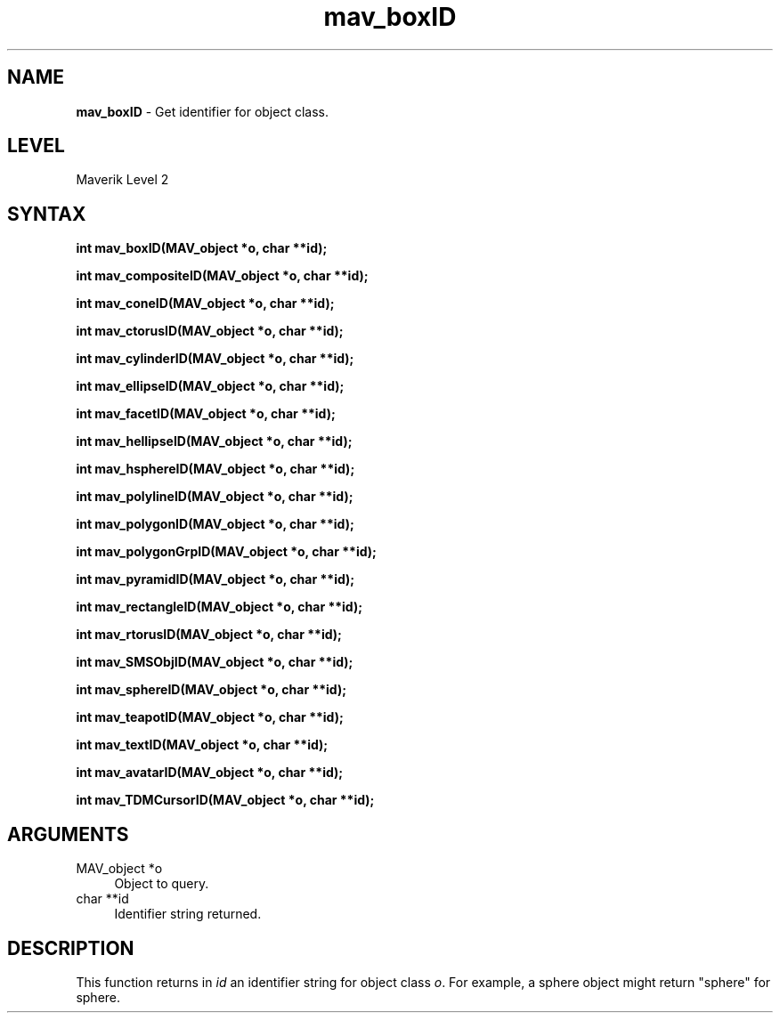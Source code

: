 .rn '' }`
''' $RCSfile$$Revision$$Date$
'''
''' $Log$
'''
.de Sh
.br
.if t .Sp
.ne 5
.PP
\fB\\$1\fR
.PP
..
.de Sp
.if t .sp .5v
.if n .sp
..
.de Ip
.br
.ie \\n(.$>=3 .ne \\$3
.el .ne 3
.IP "\\$1" \\$2
..
.de Vb
.ft CW
.nf
.ne \\$1
..
.de Ve
.ft R

.fi
..
'''
'''
'''     Set up \*(-- to give an unbreakable dash;
'''     string Tr holds user defined translation string.
'''     Bell System Logo is used as a dummy character.
'''
.tr \(*W-|\(bv\*(Tr
.ie n \{\
.ds -- \(*W-
.ds PI pi
.if (\n(.H=4u)&(1m=24u) .ds -- \(*W\h'-12u'\(*W\h'-12u'-\" diablo 10 pitch
.if (\n(.H=4u)&(1m=20u) .ds -- \(*W\h'-12u'\(*W\h'-8u'-\" diablo 12 pitch
.ds L" ""
.ds R" ""
'''   \*(M", \*(S", \*(N" and \*(T" are the equivalent of
'''   \*(L" and \*(R", except that they are used on ".xx" lines,
'''   such as .IP and .SH, which do another additional levels of
'''   double-quote interpretation
.ds M" """
.ds S" """
.ds N" """""
.ds T" """""
.ds L' '
.ds R' '
.ds M' '
.ds S' '
.ds N' '
.ds T' '
'br\}
.el\{\
.ds -- \(em\|
.tr \*(Tr
.ds L" ``
.ds R" ''
.ds M" ``
.ds S" ''
.ds N" ``
.ds T" ''
.ds L' `
.ds R' '
.ds M' `
.ds S' '
.ds N' `
.ds T' '
.ds PI \(*p
'br\}
.\"	If the F register is turned on, we'll generate
.\"	index entries out stderr for the following things:
.\"		TH	Title 
.\"		SH	Header
.\"		Sh	Subsection 
.\"		Ip	Item
.\"		X<>	Xref  (embedded
.\"	Of course, you have to process the output yourself
.\"	in some meaninful fashion.
.if \nF \{
.de IX
.tm Index:\\$1\t\\n%\t"\\$2"
..
.nr % 0
.rr F
.\}
.TH mav_boxID 3 "AIG" "29/Mar/102" "GNU Maverik v6.2"
.IX Title "mav_boxID 3"
.UC
.IX Name "B<mav_boxID> - Get identifier for object class."
.if n .hy 0
.if n .na
.ds C+ C\v'-.1v'\h'-1p'\s-2+\h'-1p'+\s0\v'.1v'\h'-1p'
.de CQ          \" put $1 in typewriter font
.ft CW
'if n "\c
'if t \\&\\$1\c
'if n \\&\\$1\c
'if n \&"
\\&\\$2 \\$3 \\$4 \\$5 \\$6 \\$7
'.ft R
..
.\" @(#)ms.acc 1.5 88/02/08 SMI; from UCB 4.2
.	\" AM - accent mark definitions
.bd B 3
.	\" fudge factors for nroff and troff
.if n \{\
.	ds #H 0
.	ds #V .8m
.	ds #F .3m
.	ds #[ \f1
.	ds #] \fP
.\}
.if t \{\
.	ds #H ((1u-(\\\\n(.fu%2u))*.13m)
.	ds #V .6m
.	ds #F 0
.	ds #[ \&
.	ds #] \&
.\}
.	\" simple accents for nroff and troff
.if n \{\
.	ds ' \&
.	ds ` \&
.	ds ^ \&
.	ds , \&
.	ds ~ ~
.	ds ? ?
.	ds ! !
.	ds /
.	ds q
.\}
.if t \{\
.	ds ' \\k:\h'-(\\n(.wu*8/10-\*(#H)'\'\h"|\\n:u"
.	ds ` \\k:\h'-(\\n(.wu*8/10-\*(#H)'\`\h'|\\n:u'
.	ds ^ \\k:\h'-(\\n(.wu*10/11-\*(#H)'^\h'|\\n:u'
.	ds , \\k:\h'-(\\n(.wu*8/10)',\h'|\\n:u'
.	ds ~ \\k:\h'-(\\n(.wu-\*(#H-.1m)'~\h'|\\n:u'
.	ds ? \s-2c\h'-\w'c'u*7/10'\u\h'\*(#H'\zi\d\s+2\h'\w'c'u*8/10'
.	ds ! \s-2\(or\s+2\h'-\w'\(or'u'\v'-.8m'.\v'.8m'
.	ds / \\k:\h'-(\\n(.wu*8/10-\*(#H)'\z\(sl\h'|\\n:u'
.	ds q o\h'-\w'o'u*8/10'\s-4\v'.4m'\z\(*i\v'-.4m'\s+4\h'\w'o'u*8/10'
.\}
.	\" troff and (daisy-wheel) nroff accents
.ds : \\k:\h'-(\\n(.wu*8/10-\*(#H+.1m+\*(#F)'\v'-\*(#V'\z.\h'.2m+\*(#F'.\h'|\\n:u'\v'\*(#V'
.ds 8 \h'\*(#H'\(*b\h'-\*(#H'
.ds v \\k:\h'-(\\n(.wu*9/10-\*(#H)'\v'-\*(#V'\*(#[\s-4v\s0\v'\*(#V'\h'|\\n:u'\*(#]
.ds _ \\k:\h'-(\\n(.wu*9/10-\*(#H+(\*(#F*2/3))'\v'-.4m'\z\(hy\v'.4m'\h'|\\n:u'
.ds . \\k:\h'-(\\n(.wu*8/10)'\v'\*(#V*4/10'\z.\v'-\*(#V*4/10'\h'|\\n:u'
.ds 3 \*(#[\v'.2m'\s-2\&3\s0\v'-.2m'\*(#]
.ds o \\k:\h'-(\\n(.wu+\w'\(de'u-\*(#H)/2u'\v'-.3n'\*(#[\z\(de\v'.3n'\h'|\\n:u'\*(#]
.ds d- \h'\*(#H'\(pd\h'-\w'~'u'\v'-.25m'\f2\(hy\fP\v'.25m'\h'-\*(#H'
.ds D- D\\k:\h'-\w'D'u'\v'-.11m'\z\(hy\v'.11m'\h'|\\n:u'
.ds th \*(#[\v'.3m'\s+1I\s-1\v'-.3m'\h'-(\w'I'u*2/3)'\s-1o\s+1\*(#]
.ds Th \*(#[\s+2I\s-2\h'-\w'I'u*3/5'\v'-.3m'o\v'.3m'\*(#]
.ds ae a\h'-(\w'a'u*4/10)'e
.ds Ae A\h'-(\w'A'u*4/10)'E
.ds oe o\h'-(\w'o'u*4/10)'e
.ds Oe O\h'-(\w'O'u*4/10)'E
.	\" corrections for vroff
.if v .ds ~ \\k:\h'-(\\n(.wu*9/10-\*(#H)'\s-2\u~\d\s+2\h'|\\n:u'
.if v .ds ^ \\k:\h'-(\\n(.wu*10/11-\*(#H)'\v'-.4m'^\v'.4m'\h'|\\n:u'
.	\" for low resolution devices (crt and lpr)
.if \n(.H>23 .if \n(.V>19 \
\{\
.	ds : e
.	ds 8 ss
.	ds v \h'-1'\o'\(aa\(ga'
.	ds _ \h'-1'^
.	ds . \h'-1'.
.	ds 3 3
.	ds o a
.	ds d- d\h'-1'\(ga
.	ds D- D\h'-1'\(hy
.	ds th \o'bp'
.	ds Th \o'LP'
.	ds ae ae
.	ds Ae AE
.	ds oe oe
.	ds Oe OE
.\}
.rm #[ #] #H #V #F C
.SH "NAME"
.IX Header "NAME"
\fBmav_boxID\fR \- Get identifier for object class.
.SH "LEVEL"
.IX Header "LEVEL"
Maverik Level 2
.SH "SYNTAX"
.IX Header "SYNTAX"
\fBint mav_boxID(MAV_object *o, char **id);\fR
.PP
.IX Xref "mav_boxID" 

.PP
\fBint mav_compositeID(MAV_object *o, char **id);\fR
.PP
.IX Xref "mav_compositeID" 

.PP
\fBint mav_coneID(MAV_object *o, char **id);\fR
.PP
.IX Xref "mav_coneID" 

.PP
\fBint mav_ctorusID(MAV_object *o, char **id);\fR
.PP
.IX Xref "mav_ctorusID" 

.PP
\fBint mav_cylinderID(MAV_object *o, char **id);\fR
.PP
.IX Xref "mav_cylinderID" 

.PP
\fBint mav_ellipseID(MAV_object *o, char **id);\fR
.PP
.IX Xref "mav_ellipseID" 

.PP
\fBint mav_facetID(MAV_object *o, char **id);\fR
.PP
.IX Xref "mav_facetID" 

.PP
\fBint mav_hellipseID(MAV_object *o, char **id);\fR
.PP
.IX Xref "mav_hellipseID" 

.PP
\fBint mav_hsphereID(MAV_object *o, char **id);\fR
.PP
.IX Xref "mav_hsphereID" 

.PP
\fBint mav_polylineID(MAV_object *o, char **id);\fR
.PP
.IX Xref "mav_polylineID" 

.PP
\fBint mav_polygonID(MAV_object *o, char **id);\fR
.PP
.IX Xref "mav_polygonID" 

.PP
\fBint mav_polygonGrpID(MAV_object *o, char **id);\fR
.PP
.IX Xref "mav_polygonGrpID" 

.PP
\fBint mav_pyramidID(MAV_object *o, char **id);\fR
.PP
.IX Xref "mav_pyramidID" 

.PP
\fBint mav_rectangleID(MAV_object *o, char **id);\fR
.PP
.IX Xref "mav_rectangleID" 

.PP
\fBint mav_rtorusID(MAV_object *o, char **id);\fR
.PP
.IX Xref "mav_rtorusID" 

.PP
\fBint mav_SMSObjID(MAV_object *o, char **id);\fR
.PP
.IX Xref "mav_SMSObjID" 

.PP
\fBint mav_sphereID(MAV_object *o, char **id);\fR
.PP
.IX Xref "mav_sphereID" 

.PP
\fBint mav_teapotID(MAV_object *o, char **id);\fR
.PP
.IX Xref "mav_teapotID" 

.PP
\fBint mav_textID(MAV_object *o, char **id);\fR
.PP
.IX Xref "mav_textID" 

.PP
\fBint mav_avatarID(MAV_object *o, char **id);\fR
.PP
.IX Xref "mav_avatarID" 

.PP
\fBint mav_TDMCursorID(MAV_object *o, char **id);\fR
.PP
.IX Xref "mav_TDMCursorID" 

.SH "ARGUMENTS"
.IX Header "ARGUMENTS"
.Ip "MAV_object *o" 4
.IX Item "MAV_object *o"
Object to query.
.Ip "char **id" 4
.IX Item "char **id"
Identifier string returned.
.SH "DESCRIPTION"
.IX Header "DESCRIPTION"
This function returns in \fIid\fR an identifier string for object
class \fIo\fR. For example, a sphere object might return \*(L"sphere\*(R"
for sphere.

.rn }` ''
